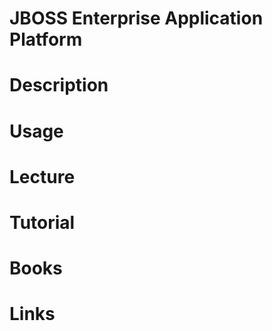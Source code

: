 #+TAGS:


* JBOSS Enterprise Application Platform
* Description
* Usage
* Lecture
* Tutorial
* Books
* Links
